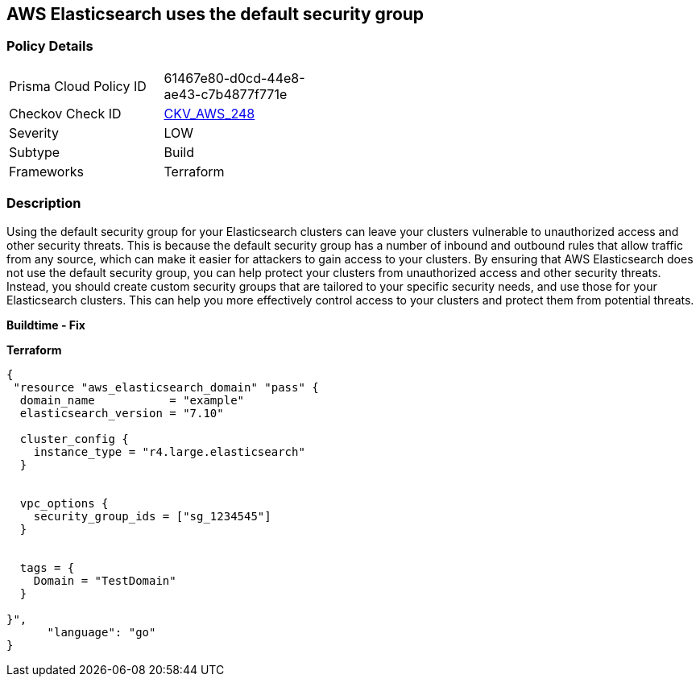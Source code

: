 == AWS Elasticsearch uses the default security group


=== Policy Details
[width=45%]
[cols="1,1"]
|=== 
|Prisma Cloud Policy ID 
| 61467e80-d0cd-44e8-ae43-c7b4877f771e

|Checkov Check ID 
| https://github.com/bridgecrewio/checkov/tree/master/checkov/terraform/checks/resource/aws/ElasticsearchDefaultSG.py[CKV_AWS_248]

|Severity
|LOW

|Subtype
|Build

|Frameworks
|Terraform

|=== 



=== Description

Using the default security group for your Elasticsearch clusters can leave your clusters vulnerable to unauthorized access and other security threats.
This is because the default security group has a number of inbound and outbound rules that allow traffic from any source, which can make it easier for attackers to gain access to your clusters.
By ensuring that AWS Elasticsearch does not use the default security group, you can help protect your clusters from unauthorized access and other security threats.
Instead, you should create custom security groups that are tailored to your specific security needs, and use those for your Elasticsearch clusters.
This can help you more effectively control access to your clusters and protect them from potential threats.


*Buildtime - Fix* 




*Terraform* 




[source,go]
----
{
 "resource "aws_elasticsearch_domain" "pass" {
  domain_name           = "example"
  elasticsearch_version = "7.10"

  cluster_config {
    instance_type = "r4.large.elasticsearch"
  }


  vpc_options {
    security_group_ids = ["sg_1234545"]
  }


  tags = {
    Domain = "TestDomain"
  }

}",
      "language": "go"
}
----
